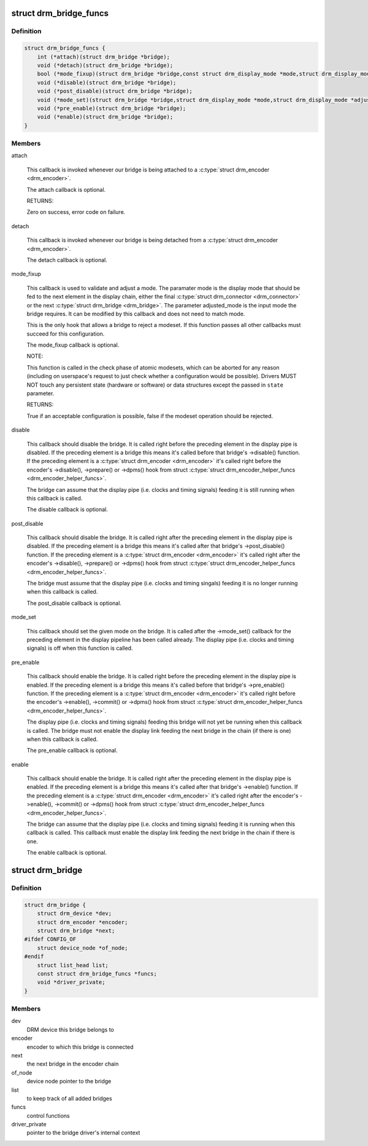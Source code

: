 .. -*- coding: utf-8; mode: rst -*-
.. src-file: include/drm/drm_bridge.h

.. _`drm_bridge_funcs`:

struct drm_bridge_funcs
=======================

.. c:type:: struct drm_bridge_funcs

    drm_bridge control functions

.. _`drm_bridge_funcs.definition`:

Definition
----------

.. code-block:: c

    struct drm_bridge_funcs {
        int (*attach)(struct drm_bridge *bridge);
        void (*detach)(struct drm_bridge *bridge);
        bool (*mode_fixup)(struct drm_bridge *bridge,const struct drm_display_mode *mode,struct drm_display_mode *adjusted_mode);
        void (*disable)(struct drm_bridge *bridge);
        void (*post_disable)(struct drm_bridge *bridge);
        void (*mode_set)(struct drm_bridge *bridge,struct drm_display_mode *mode,struct drm_display_mode *adjusted_mode);
        void (*pre_enable)(struct drm_bridge *bridge);
        void (*enable)(struct drm_bridge *bridge);
    }

.. _`drm_bridge_funcs.members`:

Members
-------

attach

    This callback is invoked whenever our bridge is being attached to a
    \ :c:type:`struct drm_encoder <drm_encoder>`\ .

    The attach callback is optional.

    RETURNS:

    Zero on success, error code on failure.

detach

    This callback is invoked whenever our bridge is being detached from a
    \ :c:type:`struct drm_encoder <drm_encoder>`\ .

    The detach callback is optional.

mode_fixup

    This callback is used to validate and adjust a mode. The paramater
    mode is the display mode that should be fed to the next element in
    the display chain, either the final \ :c:type:`struct drm_connector <drm_connector>`\  or the next
    \ :c:type:`struct drm_bridge <drm_bridge>`\ . The parameter adjusted_mode is the input mode the bridge
    requires. It can be modified by this callback and does not need to
    match mode.

    This is the only hook that allows a bridge to reject a modeset. If
    this function passes all other callbacks must succeed for this
    configuration.

    The mode_fixup callback is optional.

    NOTE:

    This function is called in the check phase of atomic modesets, which
    can be aborted for any reason (including on userspace's request to
    just check whether a configuration would be possible). Drivers MUST
    NOT touch any persistent state (hardware or software) or data
    structures except the passed in \ ``state``\  parameter.

    RETURNS:

    True if an acceptable configuration is possible, false if the modeset
    operation should be rejected.

disable

    This callback should disable the bridge. It is called right before
    the preceding element in the display pipe is disabled. If the
    preceding element is a bridge this means it's called before that
    bridge's ->disable() function. If the preceding element is a
    \ :c:type:`struct drm_encoder <drm_encoder>`\  it's called right before the encoder's ->disable(),
    ->prepare() or ->dpms() hook from struct \ :c:type:`struct drm_encoder_helper_funcs <drm_encoder_helper_funcs>`\ .

    The bridge can assume that the display pipe (i.e. clocks and timing
    signals) feeding it is still running when this callback is called.

    The disable callback is optional.

post_disable

    This callback should disable the bridge. It is called right after
    the preceding element in the display pipe is disabled. If the
    preceding element is a bridge this means it's called after that
    bridge's ->post_disable() function. If the preceding element is a
    \ :c:type:`struct drm_encoder <drm_encoder>`\  it's called right after the encoder's ->disable(),
    ->prepare() or ->dpms() hook from struct \ :c:type:`struct drm_encoder_helper_funcs <drm_encoder_helper_funcs>`\ .

    The bridge must assume that the display pipe (i.e. clocks and timing
    singals) feeding it is no longer running when this callback is
    called.

    The post_disable callback is optional.

mode_set

    This callback should set the given mode on the bridge. It is called
    after the ->mode_set() callback for the preceding element in the
    display pipeline has been called already. The display pipe (i.e.
    clocks and timing signals) is off when this function is called.

pre_enable

    This callback should enable the bridge. It is called right before
    the preceding element in the display pipe is enabled. If the
    preceding element is a bridge this means it's called before that
    bridge's ->pre_enable() function. If the preceding element is a
    \ :c:type:`struct drm_encoder <drm_encoder>`\  it's called right before the encoder's ->enable(),
    ->commit() or ->dpms() hook from struct \ :c:type:`struct drm_encoder_helper_funcs <drm_encoder_helper_funcs>`\ .

    The display pipe (i.e. clocks and timing signals) feeding this bridge
    will not yet be running when this callback is called. The bridge must
    not enable the display link feeding the next bridge in the chain (if
    there is one) when this callback is called.

    The pre_enable callback is optional.

enable

    This callback should enable the bridge. It is called right after
    the preceding element in the display pipe is enabled. If the
    preceding element is a bridge this means it's called after that
    bridge's ->enable() function. If the preceding element is a
    \ :c:type:`struct drm_encoder <drm_encoder>`\  it's called right after the encoder's ->enable(),
    ->commit() or ->dpms() hook from struct \ :c:type:`struct drm_encoder_helper_funcs <drm_encoder_helper_funcs>`\ .

    The bridge can assume that the display pipe (i.e. clocks and timing
    signals) feeding it is running when this callback is called. This
    callback must enable the display link feeding the next bridge in the
    chain if there is one.

    The enable callback is optional.

.. _`drm_bridge`:

struct drm_bridge
=================

.. c:type:: struct drm_bridge

    central DRM bridge control structure

.. _`drm_bridge.definition`:

Definition
----------

.. code-block:: c

    struct drm_bridge {
        struct drm_device *dev;
        struct drm_encoder *encoder;
        struct drm_bridge *next;
    #ifdef CONFIG_OF
        struct device_node *of_node;
    #endif
        struct list_head list;
        const struct drm_bridge_funcs *funcs;
        void *driver_private;
    }

.. _`drm_bridge.members`:

Members
-------

dev
    DRM device this bridge belongs to

encoder
    encoder to which this bridge is connected

next
    the next bridge in the encoder chain

of_node
    device node pointer to the bridge

list
    to keep track of all added bridges

funcs
    control functions

driver_private
    pointer to the bridge driver's internal context

.. This file was automatic generated / don't edit.

